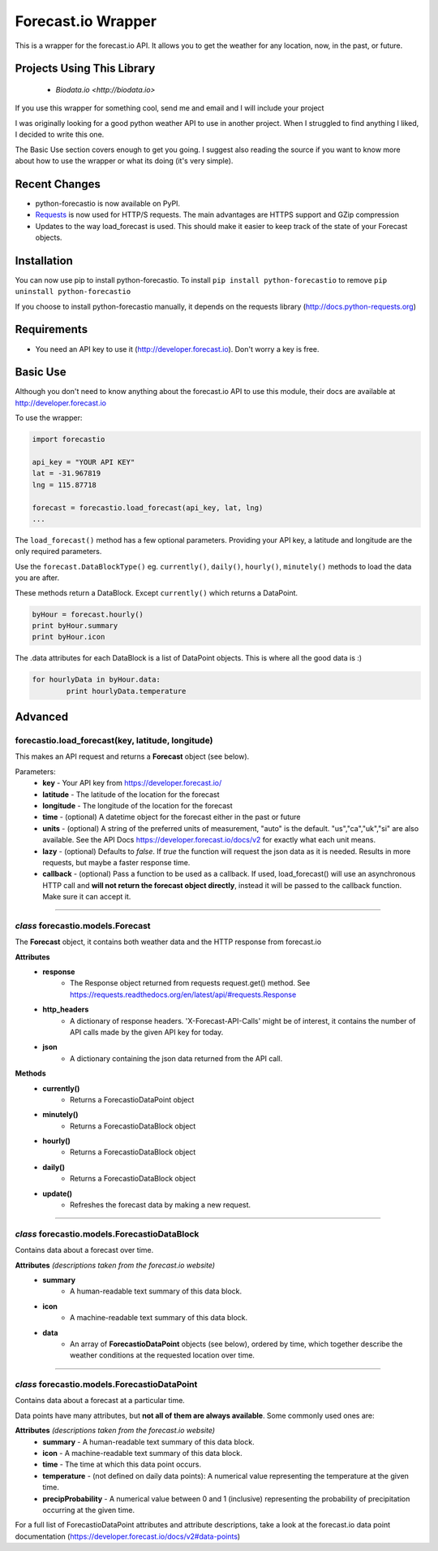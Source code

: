 *******************
Forecast.io Wrapper
*******************

This is a wrapper for the forecast.io API. It allows you to get the weather for any location, now, in the past, or future.

Projects Using This Library
###########################
 - `Biodata.io <http://biodata.io>`
 
If you use this wrapper for something cool, send me and email and I will include your project

I was originally looking for a good python weather API to use in another project. When I struggled to find anything I liked, I decided to write this one.

The Basic Use section covers enough to get you going. I suggest also reading the source if you want to know more about how to use the wrapper or what its doing (it's very simple).

Recent Changes
##############

- python-forecastio is now available on PyPI.

- `Requests <http://docs.python-requests.org/en/latest/>`_ is now used for HTTP/S requests. The main advantages are HTTPS support and GZip compression

- Updates to the way load_forecast is used. This should make it easier to keep track of the state of your Forecast objects.


Installation
############

You can now use pip to install python-forecastio. To install ``pip install python-forecastio`` to remove ``pip uninstall python-forecastio``

If you choose to install python-forecastio manually, it depends on the requests library (http://docs.python-requests.org)


Requirements
############

- You need an API key to use it (http://developer.forecast.io). Don't worry a key is free.


Basic Use
#########

Although you don't need to know anything about the forecast.io API to use this module, their docs are available at http://developer.forecast.io

To use the wrapper:

.. code-block:: python

	import forecastio

	api_key = "YOUR API KEY"
	lat = -31.967819
	lng = 115.87718

	forecast = forecastio.load_forecast(api_key, lat, lng)
	...

The ``load_forecast()`` method has a few optional parameters. Providing your API key, a latitude and longitude are the only required parameters.

Use the ``forecast.DataBlockType()`` eg. ``currently()``, ``daily()``, ``hourly()``, ``minutely()`` methods to load the data you are after.

These methods return a DataBlock. Except ``currently()`` which returns a DataPoint.

.. code-block:: python

	byHour = forecast.hourly()
	print byHour.summary
	print byHour.icon


The .data attributes for each DataBlock is a list of DataPoint objects. This is where all the good data is :)

.. code-block:: python

	for hourlyData in byHour.data:
		print hourlyData.temperature



Advanced
########

forecastio.load_forecast(key, latitude, longitude)
---------------------------------------------------

This makes an API request and returns a **Forecast** object (see below).

Parameters:
	- **key** - Your API key from https://developer.forecast.io/
	- **latitude** - The latitude of the location for the forecast
	- **longitude** - The longitude of the location for the forecast
	- **time** - (optional) A datetime object for the forecast either in the past or future
	- **units** - (optional) A string of the preferred units of measurement, "auto" is the default. "us","ca","uk","si" are also available. See the API Docs https://developer.forecast.io/docs/v2 for exactly what each unit means.
	- **lazy** - (optional) Defaults to `false`.  If `true` the function will request the json data as it is needed. Results in more requests, but maybe a faster response time.
	- **callback** - (optional) Pass a function to be used as a callback. If used, load_forecast() will use an asynchronous HTTP call and **will not return the forecast object directly**, instead it will be passed to the callback function. Make sure it can accept it.

----------------------------------------------------

*class* forecastio.models.Forecast
------------------------------------

The **Forecast** object, it contains both weather data and the HTTP response from forecast.io

**Attributes**
	- **response**
		- The Response object returned from requests request.get() method. See https://requests.readthedocs.org/en/latest/api/#requests.Response
	- **http_headers**
		- A dictionary of response headers. 'X-Forecast-API-Calls' might be of interest, it contains the number of API calls made by the given API key for today.
	- **json**
		- A dictionary containing the json data returned from the API call.

**Methods**
	- **currently()**
		- Returns a ForecastioDataPoint object
	- **minutely()**
		- Returns a ForecastioDataBlock object
	- **hourly()**
		- Returns a ForecastioDataBlock object
	- **daily()**
		- Returns a ForecastioDataBlock object
	- **update()**
		- Refreshes the forecast data by making a new request.

----------------------------------------------------


*class* forecastio.models.ForecastioDataBlock
---------------------------------------------

Contains data about a forecast over time.

**Attributes** *(descriptions taken from the forecast.io website)*
	- **summary**
		- A human-readable text summary of this data block.
	- **icon**
		- A machine-readable text summary of this data block.
	- **data**
		- An array of **ForecastioDataPoint** objects (see below), ordered by time, which together describe the weather conditions at the requested location over time.

----------------------------------------------------


*class* forecastio.models.ForecastioDataPoint
---------------------------------------------

Contains data about a forecast at a particular time.

Data points have many attributes, but **not all of them are always available**. Some commonly used ones are:

**Attributes** *(descriptions taken from the forecast.io website)*
	-	**summary**
		- A human-readable text summary of this data block.
	-	**icon**
		- A machine-readable text summary of this data block.
	-	**time**
		- The time at which this data point occurs.
	-	**temperature**
		- (not defined on daily data points): A numerical value representing the temperature at the given time.
	-	**precipProbability**
		- A numerical value between 0 and 1 (inclusive) representing the probability of precipitation occurring at the given time.

For a full list of ForecastioDataPoint attributes and attribute descriptions, take a look at the forecast.io data point documentation (https://developer.forecast.io/docs/v2#data-points)
